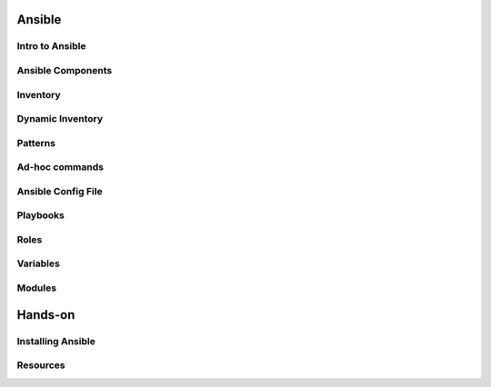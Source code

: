 .. _13_ansible:

Ansible
=======

Intro to Ansible
----------------

Ansible Components
------------------

Inventory
---------

Dynamic Inventory
-----------------

Patterns
--------

Ad-hoc commands
---------------

Ansible Config File
-------------------

Playbooks
---------

Roles
-----

Variables
---------

Modules
-------

Hands-on
========

Installing Ansible
------------------

Resources
---------

.. __: https://speakerdeck.com/jpmens/ansible-an-introduction
.. __: http://www.slideshare.net/StephaneManciot/ansible-44734246
.. __: http://blog.mattiasgees.be/presentations/ansible_introduction/
